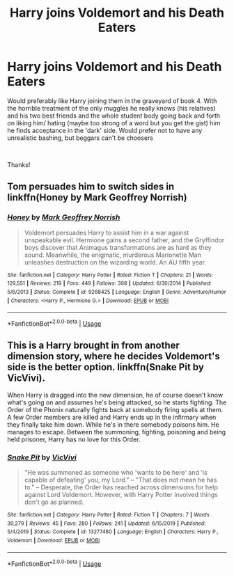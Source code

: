 #+TITLE: Harry joins Voldemort and his Death Eaters

* Harry joins Voldemort and his Death Eaters
:PROPERTIES:
:Author: Silentone26
:Score: 4
:DateUnix: 1591895543.0
:DateShort: 2020-Jun-11
:FlairText: Request
:END:
Would preferably like Harry joining them in the graveyard of book 4. With the horrible treatment of the only muggles he really knows (his relatives) and his two best friends and the whole student body going back and forth on liking him/ hating (maybe too strong of a word but you get the gist) him he finds acceptance in the 'dark' side. Would prefer not to have any unrealistic bashing, but beggars can't be choosers

​

Thanks!


** Tom persuades him to switch sides in linkffn(Honey by Mark Geoffrey Norrish)
:PROPERTIES:
:Author: thrawnca
:Score: 3
:DateUnix: 1591907235.0
:DateShort: 2020-Jun-12
:END:

*** [[https://www.fanfiction.net/s/9268425/1/][*/Honey/*]] by [[https://www.fanfiction.net/u/4707801/Mark-Geoffrey-Norrish][/Mark Geoffrey Norrish/]]

#+begin_quote
  Voldemort persuades Harry to assist him in a war against unspeakable evil. Hermione gains a second father, and the Gryffindor boys discover that Animagus transformations are as hard as they sound. Meanwhile, the enigmatic, murderous Marionette Man unleashes destruction on the wizarding world. An AU fifth year.
#+end_quote

^{/Site/:} ^{fanfiction.net} ^{*|*} ^{/Category/:} ^{Harry} ^{Potter} ^{*|*} ^{/Rated/:} ^{Fiction} ^{T} ^{*|*} ^{/Chapters/:} ^{21} ^{*|*} ^{/Words/:} ^{129,551} ^{*|*} ^{/Reviews/:} ^{219} ^{*|*} ^{/Favs/:} ^{449} ^{*|*} ^{/Follows/:} ^{308} ^{*|*} ^{/Updated/:} ^{6/30/2014} ^{*|*} ^{/Published/:} ^{5/6/2013} ^{*|*} ^{/Status/:} ^{Complete} ^{*|*} ^{/id/:} ^{9268425} ^{*|*} ^{/Language/:} ^{English} ^{*|*} ^{/Genre/:} ^{Adventure/Humor} ^{*|*} ^{/Characters/:} ^{<Harry} ^{P.,} ^{Hermione} ^{G.>} ^{*|*} ^{/Download/:} ^{[[http://www.ff2ebook.com/old/ffn-bot/index.php?id=9268425&source=ff&filetype=epub][EPUB]]} ^{or} ^{[[http://www.ff2ebook.com/old/ffn-bot/index.php?id=9268425&source=ff&filetype=mobi][MOBI]]}

--------------

*FanfictionBot*^{2.0.0-beta} | [[https://github.com/tusing/reddit-ffn-bot/wiki/Usage][Usage]]
:PROPERTIES:
:Author: FanfictionBot
:Score: 2
:DateUnix: 1591907258.0
:DateShort: 2020-Jun-12
:END:


** This is a Harry brought in from another dimension story, where he decides Voldemort's side is the better option. linkffn(Snake Pit by VicVivi).

When Harry is dragged into the new dimension, he of course doesn't know what's going on and assumes he's being attacked, so he starts fighting. The Order of the Phonix naturally fights back at somebody firing spells at them. A few Order members are killed and Harry ends up in the infirmary when they finally take him down. While he's in there somebody poisons him. He manages to escape. Between the summoning, fighting, poisoning and being held prisoner, Harry has no love for this Order.
:PROPERTIES:
:Author: JennaSayquah
:Score: 2
:DateUnix: 1591909361.0
:DateShort: 2020-Jun-12
:END:

*** [[https://www.fanfiction.net/s/13277480/1/][*/Snake Pit/*]] by [[https://www.fanfiction.net/u/11928009/VicVivi][/VicVivi/]]

#+begin_quote
  "He was summoned as someone who 'wants to be here' and 'is capable of defeating' you, my Lord." -- "That does not mean he has to." -- Desperate, the Order has reached across dimensions for help against Lord Voldemort. However, with Harry Potter involved things don't go as planned.
#+end_quote

^{/Site/:} ^{fanfiction.net} ^{*|*} ^{/Category/:} ^{Harry} ^{Potter} ^{*|*} ^{/Rated/:} ^{Fiction} ^{T} ^{*|*} ^{/Chapters/:} ^{7} ^{*|*} ^{/Words/:} ^{30,279} ^{*|*} ^{/Reviews/:} ^{45} ^{*|*} ^{/Favs/:} ^{280} ^{*|*} ^{/Follows/:} ^{241} ^{*|*} ^{/Updated/:} ^{6/15/2019} ^{*|*} ^{/Published/:} ^{5/4/2019} ^{*|*} ^{/Status/:} ^{Complete} ^{*|*} ^{/id/:} ^{13277480} ^{*|*} ^{/Language/:} ^{English} ^{*|*} ^{/Characters/:} ^{Harry} ^{P.,} ^{Voldemort} ^{*|*} ^{/Download/:} ^{[[http://www.ff2ebook.com/old/ffn-bot/index.php?id=13277480&source=ff&filetype=epub][EPUB]]} ^{or} ^{[[http://www.ff2ebook.com/old/ffn-bot/index.php?id=13277480&source=ff&filetype=mobi][MOBI]]}

--------------

*FanfictionBot*^{2.0.0-beta} | [[https://github.com/tusing/reddit-ffn-bot/wiki/Usage][Usage]]
:PROPERTIES:
:Author: FanfictionBot
:Score: 2
:DateUnix: 1591909383.0
:DateShort: 2020-Jun-12
:END:
